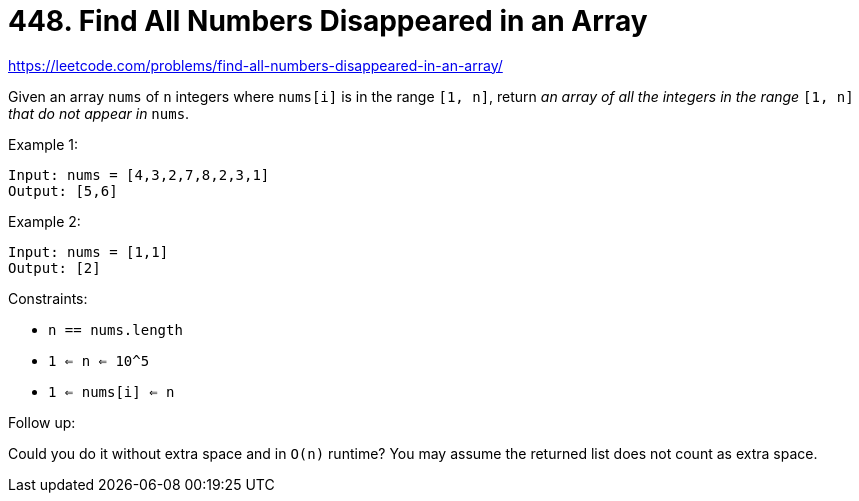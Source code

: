 = 448. Find All Numbers Disappeared in an Array

https://leetcode.com/problems/find-all-numbers-disappeared-in-an-array/

Given an array `nums` of `n` integers where `nums[i]` is in the range `[1, n]`, return _an array of all the integers in the range_ `[1, n]` _that do not appear in_ `nums`.

.Example 1:
[source]
----
Input: nums = [4,3,2,7,8,2,3,1]
Output: [5,6]
----

.Example 2:
[source]
----
Input: nums = [1,1]
Output: [2]
----

.Constraints:
* `n == nums.length`
* `1 <= n <= 10^5`
* `1 <= nums[i] <= n`

.Follow up:
Could you do it without extra space and in `O(n)` runtime? You may assume the returned list does not count as extra space. 
